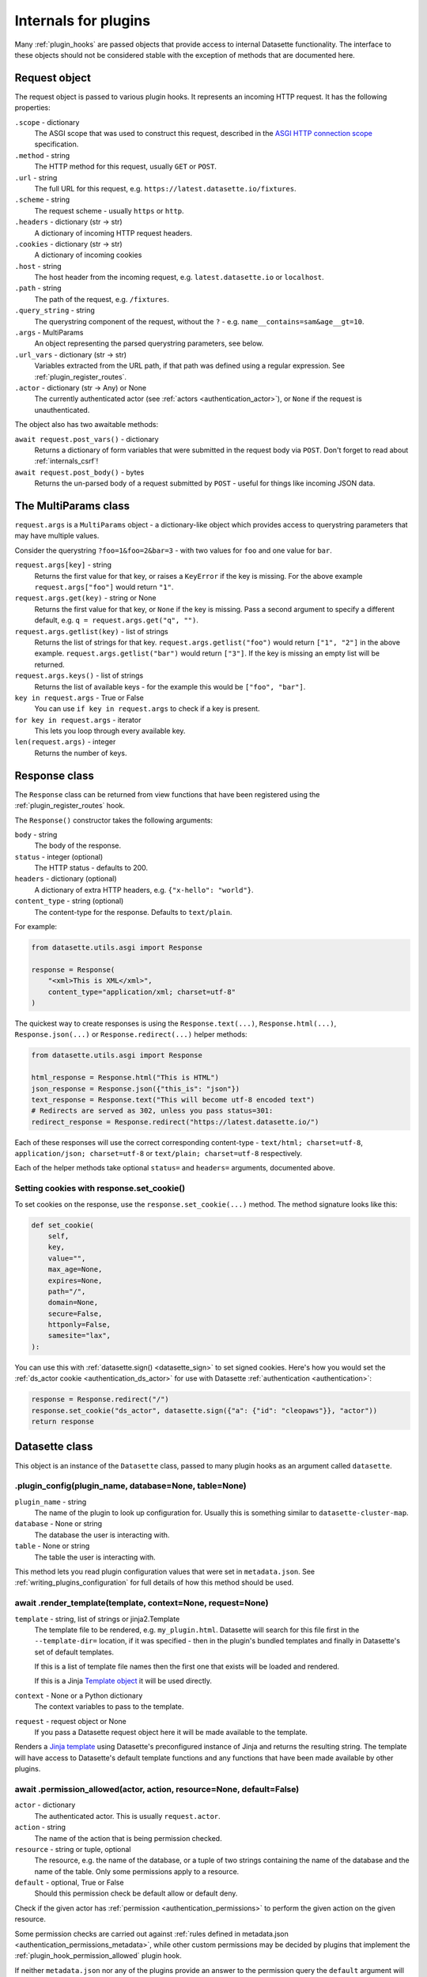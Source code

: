 .. _internals:

=======================
 Internals for plugins
=======================

Many :ref:`plugin_hooks` are passed objects that provide access to internal Datasette functionality. The interface to these objects should not be considered stable with the exception of methods that are documented here.

.. _internals_request:

Request object
==============

The request object is passed to various plugin hooks. It represents an incoming HTTP request. It has the following properties:

``.scope`` - dictionary
    The ASGI scope that was used to construct this request, described in the `ASGI HTTP connection scope <https://asgi.readthedocs.io/en/latest/specs/www.html#connection-scope>`__ specification.

``.method`` - string
    The HTTP method for this request, usually ``GET`` or ``POST``.

``.url`` - string
    The full URL for this request, e.g. ``https://latest.datasette.io/fixtures``.

``.scheme`` - string
    The request scheme - usually ``https`` or ``http``.

``.headers`` - dictionary (str -> str)
    A dictionary of incoming HTTP request headers.

``.cookies`` - dictionary (str -> str)
    A dictionary of incoming cookies

``.host`` - string
    The host header from the incoming request, e.g. ``latest.datasette.io`` or ``localhost``.

``.path`` - string
    The path of the request, e.g. ``/fixtures``.

``.query_string`` - string
    The querystring component of the request, without the ``?`` - e.g. ``name__contains=sam&age__gt=10``.

``.args`` - MultiParams
    An object representing the parsed querystring parameters, see below.

``.url_vars`` - dictionary (str -> str)
    Variables extracted from the URL path, if that path was defined using a regular expression. See :ref:`plugin_register_routes`.

``.actor`` - dictionary (str -> Any) or None
    The currently authenticated actor (see :ref:`actors <authentication_actor>`), or ``None`` if the request is unauthenticated.

The object also has two awaitable methods:

``await request.post_vars()`` - dictionary
    Returns a dictionary of form variables that were submitted in the request body via ``POST``. Don't forget to read about :ref:`internals_csrf`!

``await request.post_body()`` - bytes
    Returns the un-parsed body of a request submitted by ``POST`` - useful for things like incoming JSON data.

.. _internals_multiparams:

The MultiParams class
=====================

``request.args`` is a ``MultiParams`` object - a dictionary-like object which provides access to querystring parameters that may have multiple values.

Consider the querystring ``?foo=1&foo=2&bar=3`` - with two values for ``foo`` and one value for ``bar``.

``request.args[key]`` - string
    Returns the first value for that key, or raises a ``KeyError`` if the key is missing. For the above example ``request.args["foo"]`` would return ``"1"``.

``request.args.get(key)`` - string or None
    Returns the first value for that key, or ``None`` if the key is missing. Pass a second argument to specify a different default, e.g. ``q = request.args.get("q", "")``.

``request.args.getlist(key)`` - list of strings
    Returns the list of strings for that key. ``request.args.getlist("foo")`` would return ``["1", "2"]`` in the above example. ``request.args.getlist("bar")`` would return ``["3"]``. If the key is missing an empty list will be returned.

``request.args.keys()`` - list of strings
    Returns the list of available keys - for the example this would be ``["foo", "bar"]``.

``key in request.args`` - True or False
    You can use ``if key in request.args`` to check if a key is present.

``for key in request.args`` - iterator
    This lets you loop through every available key.

``len(request.args)`` - integer
    Returns the number of keys.

.. _internals_response:

Response class
==============

The ``Response`` class can be returned from view functions that have been registered using the :ref:`plugin_register_routes` hook.

The ``Response()`` constructor takes the following arguments:

``body`` - string
    The body of the response.

``status`` - integer (optional)
    The HTTP status - defaults to 200.

``headers`` - dictionary (optional)
    A dictionary of extra HTTP headers, e.g. ``{"x-hello": "world"}``.

``content_type`` - string (optional)
    The content-type for the response. Defaults to ``text/plain``.

For example:

.. code-block:: python

    from datasette.utils.asgi import Response

    response = Response(
        "<xml>This is XML</xml>",
        content_type="application/xml; charset=utf-8"
    )

The quickest way to create responses is using the ``Response.text(...)``, ``Response.html(...)``, ``Response.json(...)`` or ``Response.redirect(...)`` helper methods:

.. code-block:: python

    from datasette.utils.asgi import Response

    html_response = Response.html("This is HTML")
    json_response = Response.json({"this_is": "json"})
    text_response = Response.text("This will become utf-8 encoded text")
    # Redirects are served as 302, unless you pass status=301:
    redirect_response = Response.redirect("https://latest.datasette.io/")

Each of these responses will use the correct corresponding content-type - ``text/html; charset=utf-8``, ``application/json; charset=utf-8`` or ``text/plain; charset=utf-8`` respectively.

Each of the helper methods take optional ``status=`` and ``headers=`` arguments, documented above.

.. _internals_response_set_cookie:

Setting cookies with response.set_cookie()
------------------------------------------

To set cookies on the response, use the ``response.set_cookie(...)`` method. The method signature looks like this:

.. code-block:: python

    def set_cookie(
        self,
        key,
        value="",
        max_age=None,
        expires=None,
        path="/",
        domain=None,
        secure=False,
        httponly=False,
        samesite="lax",
    ):

You can use this with :ref:`datasette.sign() <datasette_sign>` to set signed cookies. Here's how you would set the :ref:`ds_actor cookie <authentication_ds_actor>` for use with Datasette :ref:`authentication <authentication>`:

.. code-block:: python

    response = Response.redirect("/")
    response.set_cookie("ds_actor", datasette.sign({"a": {"id": "cleopaws"}}, "actor"))
    return response

.. _internals_datasette:

Datasette class
===============

This object is an instance of the ``Datasette`` class, passed to many plugin hooks as an argument called ``datasette``.

.. _datasette_plugin_config:

.plugin_config(plugin_name, database=None, table=None)
------------------------------------------------------

``plugin_name`` - string
    The name of the plugin to look up configuration for. Usually this is something similar to ``datasette-cluster-map``.

``database`` - None or string
    The database the user is interacting with.

``table`` - None or string
    The table the user is interacting with.

This method lets you read plugin configuration values that were set in ``metadata.json``. See :ref:`writing_plugins_configuration` for full details of how this method should be used.

.. _datasette_render_template:

await .render_template(template, context=None, request=None)
------------------------------------------------------------

``template`` - string, list of strings or jinja2.Template
    The template file to be rendered, e.g. ``my_plugin.html``. Datasette will search for this file first in the ``--template-dir=`` location, if it was specified - then in the plugin's bundled templates and finally in Datasette's set of default templates.

    If this is a list of template file names then the first one that exists will be loaded and rendered.

    If this is a Jinja `Template object <https://jinja.palletsprojects.com/en/2.11.x/api/#jinja2.Template>`__ it will be used directly.

``context`` - None or a Python dictionary
    The context variables to pass to the template.

``request`` - request object or None
    If you pass a Datasette request object here it will be made available to the template.

Renders a `Jinja template <https://jinja.palletsprojects.com/en/2.11.x/>`__ using Datasette's preconfigured instance of Jinja and returns the resulting string. The template will have access to Datasette's default template functions and any functions that have been made available by other plugins.

.. _datasette_permission_allowed:

await .permission_allowed(actor, action, resource=None, default=False)
----------------------------------------------------------------------

``actor`` - dictionary
    The authenticated actor. This is usually ``request.actor``.

``action`` - string
    The name of the action that is being permission checked.

``resource`` - string or tuple, optional
    The resource, e.g. the name of the database, or a tuple of two strings containing the name of the database and the name of the table. Only some permissions apply to a resource.

``default`` - optional, True or False
    Should this permission check be default allow or default deny.

Check if the given actor has :ref:`permission <authentication_permissions>` to perform the given action on the given resource.

Some permission checks are carried out against :ref:`rules defined in metadata.json <authentication_permissions_metadata>`, while other custom permissions may be decided by plugins that implement the :ref:`plugin_hook_permission_allowed` plugin hook.

If neither ``metadata.json`` nor any of the plugins provide an answer to the permission query the ``default`` argument will be returned.

See :ref:`permissions` for a full list of permission actions included in Datasette core.

.. _datasette_get_database:

.get_database(name)
-------------------

``name`` - string, optional
    The name of the database - optional.

Returns the specified database object. Raises a ``KeyError`` if the database does not exist. Call this method without an argument to return the first connected database.

.. _datasette_add_database:

.add_database(name, db)
-----------------------

``name`` - string
    The unique name to use for this database. Also used in the URL.

``db`` - datasette.database.Database instance
    The database to be attached.

The ``datasette.add_database(name, db)`` method lets you add a new database to the current Datasette instance. This database will then be served at URL path that matches the ``name`` parameter, e.g. ``/mynewdb/``.

The ``db`` parameter should be an instance of the ``datasette.database.Database`` class. For example:

.. code-block:: python

    from datasette.database import Database

    datasette.add_database("my-new-database", Database(
        datasette,
        path="path/to/my-new-database.db",
        is_mutable=True
    ))

This will add a mutable database from the provided file path.

To create a shared in-memory database named ``statistics``, use the following:

.. code-block:: python

    from datasette.database import Database

    datasette.add_database("statistics", Database(
        datasette,
        memory_name="statistics"
    ))

.. _datasette_remove_database:

.remove_database(name)
----------------------

``name`` - string
    The name of the database to be removed.

This removes a database that has been previously added. ``name=`` is the unique name of that database, also used in the URL for it.

.. _datasette_sign:

.sign(value, namespace="default")
---------------------------------

``value`` - any serializable type
    The value to be signed.

``namespace`` - string, optional
    An alternative namespace, see the `itsdangerous salt documentation <https://itsdangerous.palletsprojects.com/en/1.1.x/serializer/#the-salt>`__.

Utility method for signing values, such that you can safely pass data to and from an untrusted environment. This is a wrapper around the `itsdangerous <https://itsdangerous.palletsprojects.com/>`__ library.

This method returns a signed string, which can be decoded and verified using :ref:`datasette_unsign`.

.. _datasette_unsign:

.unsign(value, namespace="default")
-----------------------------------

``signed`` - any serializable type
    The signed string that was created using :ref:`datasette_sign`.

``namespace`` - string, optional
    The alternative namespace, if one was used.

Returns the original, decoded object that was passed to :ref:`datasette_sign`. If the signature is not valid this raises a ``itsdangerous.BadSignature`` exception.

.. _datasette_add_message:

.add_message(request, message, message_type=datasette.INFO)
-----------------------------------------------------------

``request`` - Request
    The current Request object

``message`` - string
    The message string

``message_type`` - constant, optional
    The message type - ``datasette.INFO``, ``datasette.WARNING`` or ``datasette.ERROR``

Datasette's flash messaging mechanism allows you to add a message that will be displayed to the user on the next page that they visit. Messages are persisted in a ``ds_messages`` cookie. This method adds a message to that cookie.

You can try out these messages (including the different visual styling of the three message types) using the ``/-/messages`` debugging tool.

.. _datasette_absolute_url:

.absolute_url(request, path)
----------------------------

``request`` - Request
    The current Request object

``path`` - string
    A path, for example ``/dbname/table.json``

Returns the absolute URL for the given path, including the protocol and host. For example:

.. code-block:: python

    absolute_url = datasette.absolute_url(request, "/dbname/table.json")
    # Would return "http://localhost:8001/dbname/table.json"

The current request object is used to determine the hostname and protocol that should be used for the returned URL. The :ref:`setting_force_https_urls` configuration setting is taken into account.

.. _datasette_setting:

.setting(key)
-------------

``key`` - string
    The name of the setting, e.g. ``base_url``.

Returns the configured value for the specified :ref:`setting <settings>`. This can be a string, boolean or integer depending on the requested setting.

For example:

.. code-block:: python

    downloads_are_allowed = datasette.setting("allow_download")

.. _internals_datasette_client:

datasette.client
----------------

Plugins can make internal simulated HTTP requests to the Datasette instance within which they are running. This ensures that all of Datasette's external JSON APIs are also available to plugins, while avoiding the overhead of making an external HTTP call to access those APIs.

The ``datasette.client`` object is a wrapper around the `HTTPX Python library <https://www.python-httpx.org/>`__, providing an async-friendly API that is similar to the widely used `Requests library <https://requests.readthedocs.io/>`__.

It offers the following methods:

``await datasette.client.get(path, **kwargs)`` - returns HTTPX Response
    Execute an internal GET request against that path.

``await datasette.client.post(path, **kwargs)`` - returns HTTPX Respons
    Execute an internal POST request. Use ``data={"name": "value"}`` to pass form parameters.

``await datasette.client.options(path, **kwargs)`` - returns HTTPX Response
    Execute an internal OPTIONS request.

``await datasette.client.head(path, **kwargs)`` - returns HTTPX Respons
    Execute an internal HEAD request.

``await datasette.client.put(path, **kwargs)`` - returns HTTPX Response
    Execute an internal PUT request.

``await datasette.client.patch(path, **kwargs)`` - returns HTTPX Response
    Execute an internal PATCH request.

``await datasette.client.delete(path, **kwargs)`` - returns HTTPX Response
    Execute an internal DELETE request.

``await datasette.client.request(method, path, **kwargs)`` - returns HTTPX Response
    Execute an internal request with the given HTTP method against that path.

These methods can be used with :ref:`internals_datasette_urls` - for example:

.. code-block:: python

    table_json = (
        await datasette.client.get(
            datasette.urls.table("fixtures", "facetable", format="json")
        )
    ).json()

``datasette.client`` methods automatically take the current :ref:`setting_base_url` setting into account, whether or not you use the ``datasette.urls`` family of methods to construct the path.

For documentation on available ``**kwargs`` options and the shape of the HTTPX Response object refer to the `HTTPX Async documentation <https://www.python-httpx.org/async/>`__.

.. _internals_datasette_urls:

datasette.urls
--------------

The ``datasette.urls`` object contains methods for building URLs to pages within Datasette. Plugins should use this to link to pages, since these methods take into account any :ref:`setting_base_url` configuration setting that might be in effect.

``datasette.urls.instance(format=None)``
    Returns the URL to the Datasette instance root page. This is usually ``"/"``.

``datasette.urls.path(path, format=None)``
    Takes a path and returns the full path, taking ``base_url`` into account.

    For example, ``datasette.urls.path("-/logout")`` will return the path to the logout page, which will be ``"/-/logout"`` by default or ``/prefix-path/-/logout`` if ``base_url`` is set to ``/prefix-path/``

``datasette.urls.logout()``
    Returns the URL to the logout page, usually ``"/-/logout"``

``datasette.urls.static(path)``
    Returns the URL of one of Datasette's default static assets, for example ``"/-/static/app.css"``

``datasette.urls.static_plugins(plugin_name, path)``
    Returns the URL of one of the static assets belonging to a plugin.

    ``datasette.url.static_plugins("datasette_cluster_map", "datasette-cluster-map.js")`` would return ``"/-/static-plugins/datasette_cluster_map/datasette-cluster-map.js"``

``datasette.urls.static(path)``
    Returns the URL of one of Datasette's default static assets, for example ``"/-/static/app.css"``

``datasette.urls.static_plugins(plugin_name, path)``
    Returns the URL of one of the static assets belonging to a plugin.

    ``datasette.url.static_plugins("datasette_cluster_map", "datasette-cluster-map.js")`` would return ``"/-/static-plugins/datasette_cluster_map/datasette-cluster-map.js"``

``datasette.urls.database(database_name, format=None)``
    Returns the URL to a database page, for example ``"/fixtures"``

``datasette.urls.table(database_name, table_name, format=None)``
    Returns the URL to a table page, for example ``"/fixtures/facetable"``

``datasette.urls.query(database_name, query_name, format=None)``
    Returns the URL to a query page, for example ``"/fixtures/pragma_cache_size"``

These functions can be accessed via the ``{{ urls }}`` object in Datasette templates, for example:

.. code-block:: jinja

    <a href="{{ urls.instance() }}">Homepage</a>
    <a href="{{ urls.database("fixtures") }}">Fixtures database</a>
    <a href="{{ urls.table("fixtures", "facetable") }}">facetable table</a>
    <a href="{{ urls.query("fixtures", "pragma_cache_size") }}">pragma_cache_size query</a>

Use the ``format="json"`` (or ``"csv"`` or other formats supported by plugins) arguments to get back URLs to the JSON representation. This is usually the path with ``.json`` added on the end, but it may use ``?_format=json`` in cases where the path already includes ``.json``, for example a URL to a table named ``table.json``.

These methods each return a ``datasette.utils.PrefixedUrlString`` object, which is a subclass of the Python ``str`` type. This allows the logic that considers the ``base_url`` setting to detect if that prefix has already been applied to the path.

.. _internals_database:

Database class
==============

Instances of the ``Database`` class can be used to execute queries against attached SQLite databases, and to run introspection against their schemas.

.. _database_constructor:

Database(ds, path=None, is_mutable=False, is_memory=False, memory_name=None)
----------------------------------------------------------------------------

The ``Database()`` constructor can be used by plugins, in conjunction with :ref:`datasette_add_database`, to create and register new databases.

The arguments are as follows:

``ds`` - :ref:`internals_datasette` (required)
    The Datasette instance you are attaching this database to.

``path`` - string
    Path to a SQLite database file on disk.

``is_mutable`` - boolean
    Set this to ``True`` if it is possible that updates will be made to that database - otherwise Datasette will open it in immutable mode and any changes could cause undesired behavior.

``is_memory`` - boolean
    Use this to create non-shared memory connections.

``memory_name`` - string or ``None``
    Use this to create a named in-memory database. Unlike regular memory databases these can be accessed by multiple threads and will persist an changes made to them for the lifetime of the Datasette server process.

The first argument is the ``datasette`` instance you are attaching to, the second is a ``path=``, then ``is_mutable`` and ``is_memory`` are both optional arguments.

.. _database_execute:

await db.execute(sql, ...)
--------------------------

Executes a SQL query against the database and returns the resulting rows (see :ref:`database_results`).

``sql`` - string (required)
    The SQL query to execute. This can include ``?`` or ``:named`` parameters.

``params`` - list or dict
    A list or dictionary of values to use for the parameters. List for ``?``, dictionary for ``:named``.

``truncate`` - boolean
    Should the rows returned by the query be truncated at the maximum page size? Defaults to ``True``, set this to ``False`` to disable truncation.

``custom_time_limit`` - integer ms
    A custom time limit for this query. This can be set to a lower value than the Datasette configured default. If a query takes longer than this it will be terminated early and raise a ``dataette.database.QueryInterrupted`` exception.

``page_size`` - integer
    Set a custom page size for truncation, over-riding the configured Datasette default.

``log_sql_errors`` - boolean
    Should any SQL errors be logged to the console in addition to being raised as an error? Defaults to ``True``.

.. _database_results:

Results
-------

The ``db.execute()`` method returns a single ``Results`` object. This can be used to access the rows returned by the query.

Iterating over a ``Results`` object will yield SQLite `Row objects <https://docs.python.org/3/library/sqlite3.html#row-objects>`__. Each of these can be treated as a tuple or can be accessed using ``row["column"]`` syntax:

.. code-block:: python

    info = []
    results = await db.execute("select name from sqlite_master")
    for row in results:
        info.append(row["name"])

The ``Results`` object also has the following properties and methods:

``.truncated`` - boolean
    Indicates if this query was truncated - if it returned more results than the specified ``page_size``. If this is true then the results object will only provide access to the first ``page_size`` rows in the query result. You can disable truncation by passing ``truncate=False`` to the ``db.query()`` method.

``.columns`` - list of strings
    A list of column names returned by the query.

``.rows`` - list of sqlite3.Row
    This property provides direct access to the list of rows returned by the database. You can access specific rows by index using ``results.rows[0]``.

``.first()`` - row or None
    Returns the first row in the results, or ``None`` if no rows were returned.

``.single_value()``
    Returns the value of the first column of the first row of results - but only if the query returned a single row with a single column. Raises a ``datasette.database.MultipleValues`` exception otherwise.

``.__len__()``
    Calling ``len(results)`` returns the (truncated) number of returned results.

.. _database_execute_fn:

await db.execute_fn(fn)
-----------------------

Executes a given callback function against a read-only database connection running in a thread. The function will be passed a SQLite connection, and the return value from the function will be returned by the ``await``.

Example usage:

.. code-block:: python

    def get_version(conn):
        return conn.execute(
            "select sqlite_version()"
        ).fetchall()[0][0]

    version = await db.execute_fn(get_version)

.. _database_execute_write:

await db.execute_write(sql, params=None, block=False)
-----------------------------------------------------

SQLite only allows one database connection to write at a time. Datasette handles this for you by maintaining a queue of writes to be executed against a given database. Plugins can submit write operations to this queue and they will be executed in the order in which they are received.

This method can be used to queue up a non-SELECT SQL query to be executed against a single write connection to the database.

You can pass additional SQL parameters as a tuple or dictionary.

By default queries are considered to be "fire and forget" - they will be added to the queue and executed in a separate thread while your code can continue to do other things. The method will return a UUID representing the queued task.

If you pass ``block=True`` this behaviour changes: the method will block until the write operation has completed, and the return value will be the return from calling ``conn.execute(...)`` using the underlying ``sqlite3`` Python library.

.. _database_execute_write_fn:

await db.execute_write_fn(fn, block=False)
------------------------------------------

This method works like ``.execute_write()``, but instead of a SQL statement you give it a callable Python function. This function will be queued up and then called when the write connection is available, passing that connection as the argument to the function.

The function can then perform multiple actions, safe in the knowledge that it has exclusive access to the single writable connection as long as it is executing.

For example:

.. code-block:: python

    def my_action(conn):
        conn.execute("delete from some_table")
        conn.execute("delete from other_table")

    await database.execute_write_fn(my_action)

This method is fire-and-forget, queueing your function to be executed and then allowing your code after the call to ``.execute_write_fn()`` to continue running while the underlying thread waits for an opportunity to run your function. A UUID representing the queued task will be returned.

If you pass ``block=True`` your calling code will block until the function has been executed. The return value to the ``await`` will be the return value of your function.

If your function raises an exception and you specified ``block=True``, that exception will be propagated up to the ``await`` line. With ``block=False`` any exceptions will be silently ignored.

Here's an example of ``block=True`` in action:

.. code-block:: python

    def my_action(conn):
        conn.execute("delete from some_table where id > 5")
        return conn.execute("select count(*) from some_table").fetchone()[0]

    try:
        num_rows_left = await database.execute_write_fn(my_action, block=True)
    except Exception as e:
        print("An error occurred:", e)

.. _internals_database_introspection:

Database introspection
----------------------

The ``Database`` class also provides properties and methods for introspecting the database.

``db.name`` - string
    The name of the database - usually the filename without the ``.db`` prefix.

``db.size`` - integer
    The size of the database file in bytes. 0 for ``:memory:`` databases.

``db.mtime_ns`` - integer or None
    The last modification time of the database file in nanoseconds since the epoch. ``None`` for ``:memory:`` databases.

``db.is_mutable`` - boolean
    Is this database mutable, and allowed to accept writes?

``db.is_memory`` - boolean
    Is this database an in-memory database?

``await db.table_exists(table)`` - boolean
    Check if a table called ``table`` exists.

``await db.table_names()`` - list of strings
    List of names of tables in the database.

``await db.view_names()`` - list of strings
    List of names of views in tha database.

``await db.table_columns(table)`` - list of strings
    Names of columns in a specific table.

``await db.table_column_details(table)`` - list of named tuples
    Full details of the columns in a specific table. Each column is represented by a ``Column`` named tuple with fields ``cid`` (integer representing the column position), ``name`` (string), ``type`` (string, e.g. ``REAL`` or ``VARCHAR(30)``), ``notnull`` (integer 1 or 0), ``default_value`` (string or None), ``is_pk`` (integer 1 or 0).

``await db.primary_keys(table)`` - list of strings
    Names of the columns that are part of the primary key for this table.

``await db.fts_table(table)`` - string or None
    The name of the FTS table associated with this table, if one exists.

``await db.label_column_for_table(table)`` - string or None
    The label column that is associated with this table - either automatically detected or using the ``"label_column"`` key from :ref:`metadata`, see :ref:`label_columns`.

``await db.foreign_keys_for_table(table)`` - list of dictionaries
    Details of columns in this table which are foreign keys to other tables. A list of dictionaries where each dictionary is shaped like this: ``{"column": string, "other_table": string, "other_column": string}``.

``await db.hidden_table_names()`` - list of strings
    List of tables which Datasette "hides" by default - usually these are tables associated with SQLite's full-text search feature, the SpatiaLite extension or tables hidden using the :ref:`metadata_hiding_tables` feature.

``await db.get_table_definition(table)`` - string
    Returns the SQL definition for the table - the ``CREATE TABLE`` statement and any associated ``CREATE INDEX`` statements.

``await db.get_view_definition(view)`` - string
    Returns the SQL definition of the named view.

``await db.get_all_foreign_keys()`` - dictionary
    Dictionary representing both incoming and outgoing foreign keys for this table. It has two keys, ``"incoming"`` and ``"outgoing"``, each of which is a list of dictionaries with keys ``"column"``, ``"other_table"`` and ``"other_column"``. For example:

    .. code-block:: json

        {
            "incoming": [],
            "outgoing": [
                {
                    "other_table": "attraction_characteristic",
                    "column": "characteristic_id",
                    "other_column": "pk",
                },
                {
                    "other_table": "roadside_attractions",
                    "column": "attraction_id",
                    "other_column": "pk",
                }
            ]
        }


.. _internals_csrf:

CSRF protection
===============

Datasette uses `asgi-csrf <https://github.com/simonw/asgi-csrf>`__ to guard against CSRF attacks on form POST submissions. Users receive a ``ds_csrftoken`` cookie which is compared against the ``csrftoken`` form field (or ``x-csrftoken`` HTTP header) for every incoming request.

If your plugin implements a ``<form method="POST">`` anywhere you will need to include that token. You can do so with the following template snippet:

.. code-block:: html

    <input type="hidden" name="csrftoken" value="{{ csrftoken() }}">
